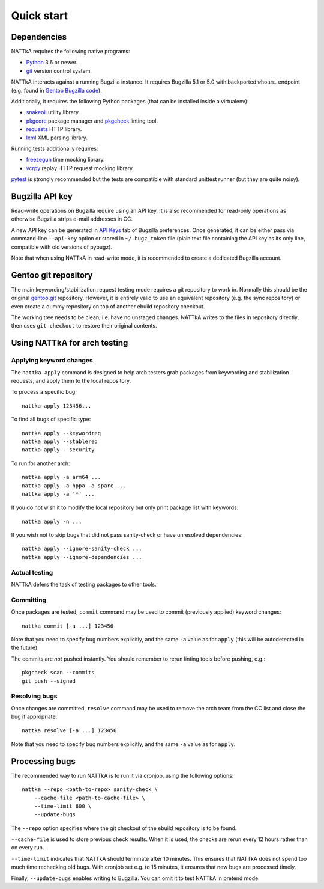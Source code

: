 ===========
Quick start
===========

Dependencies
============
NATTkA requires the following native programs:

- Python_ 3.6 or newer.
- git_ version control system.

NATTkA interacts against a running Bugzilla instance.  It requires
Bugzilla 5.1 or 5.0 with backported ``whoami`` endpoint (e.g. found
in `Gentoo Bugzilla code`_).

Additionally, it requires the following Python packages (that can
be installed inside a virtualenv):

- snakeoil_ utility library.
- pkgcore_ package manager and pkgcheck_ linting tool.
- requests_ HTTP library.
- lxml_ XML parsing library.

Running tests additionally requires:

- freezegun_ time mocking library.
- vcrpy_ replay HTTP request mocking library.

pytest_ is strongly recommended but the tests are compatible with
standard unittest runner (but they are quite noisy).

.. _Python: https://www.python.org/
.. _git: https://git-scm.com/
.. _Gentoo Bugzilla code: https://gitweb.gentoo.org/fork/bugzilla.git
.. _snakeoil: https://github.com/pkgcore/snakeoil/
.. _pkgcore: https://github.com/pkgcore/pkgcore/
.. _pkgcheck: https://github.com/pkgcore/pkgcheck/
.. _requests: http://python-requests.org/
.. _lxml: https://lxml.de/
.. _vcrpy: https://vcrpy.readthedocs.io/
.. _freezegun: https://github.com/spulec/freezegun
.. _pytest: https://pytest.org/


Bugzilla API key
================
Read-write operations on Bugzilla require using an API key.  It is also
recommended for read-only operations as otherwise Bugzilla strips e-mail
addresses in CC.

A new API key can be generated in `API Keys`_ tab of Bugzilla
preferences.  Once generated, it can be either pass via command-line
``--api-key`` option or stored in ``~/.bugz_token`` file (plain text
file containing the API key as its only line, compatible with old
versions of pybugz).

Note that when using NATTkA in read-write mode, it is recommended
to create a dedicated Bugzilla account.

.. _API Keys: https://bugs.gentoo.org/userprefs.cgi?tab=apikey


Gentoo git repository
=====================
The main keywording/stabilization request testing mode requires a git
repository to work in.  Normally this should be the original gentoo.git_
repository.  However, it is entirely valid to use an equivalent
repository (e.g. the sync repository) or even create a dummy repository
on top of another ebuild repository checkout.

The working tree needs to be clean, i.e. have no unstaged changes.
NATTkA writes to the files in repository directly, then uses ``git
checkout`` to restore their original contents.

.. _gentoo.git: https://gitweb.gentoo.org/repo/gentoo.git/


Using NATTkA for arch testing
=============================

Applying keyword changes
------------------------
The ``nattka apply`` command is designed to help arch testers grab
packages from keywording and stabilization requests, and apply them
to the local repository.

To process a specific bug::

    nattka apply 123456...

To find all bugs of specific type::

    nattka apply --keywordreq
    nattka apply --stablereq
    nattka apply --security

To run for another arch::

    nattka apply -a arm64 ...
    nattka apply -a hppa -a sparc ...
    nattka apply -a '*' ...

If you do not wish it to modify the local repository but only print
package list with keywords::

    nattka apply -n ...

If you wish not to skip bugs that did not pass sanity-check or have
unresolved dependencies::

    nattka apply --ignore-sanity-check ...
    nattka apply --ignore-dependencies ...


Actual testing
--------------
NATTkA defers the task of testing packages to other tools.


Committing
----------
Once packages are tested, ``commit`` command may be used to commit
(previously applied) keyword changes::

    nattka commit [-a ...] 123456

Note that you need to specify bug numbers explicitly, and the same
``-a`` value as for ``apply`` (this will be autodetected in the future).

The commits are *not* pushed instantly.  You should remember to rerun
linting tools before pushing, e.g.::

    pkgcheck scan --commits
    git push --signed


Resolving bugs
--------------
Once changes are committed, ``resolve`` command may be used to remove
the arch team from the CC list and close the bug if appropriate::

    nattka resolve [-a ...] 123456

Note that you need to specify bug numbers explicitly, and the same
``-a`` value as for ``apply``.


Processing bugs
===============
The recommended way to run NATTkA is to run it via cronjob, using
the following options::

    nattka --repo <path-to-repo> sanity-check \
        --cache-file <path-to-cache-file> \
        --time-limit 600 \
        --update-bugs

The ``--repo`` option specifies where the git checkout of the ebuild
repository is to be found.

``--cache-file`` is used to store previous check results.  When it is
used, the checks are rerun every 12 hours rather than on every run.

``--time-limit`` indicates that NATTkA should terminate after
10 minutes.  This ensures that NATTkA does not spend too much time
rechecking old bugs.  With cronjob set e.g. to 15 minutes, it ensures
that new bugs are processed timely.

Finally, ``--update-bugs`` enables writing to Bugzilla.  You can omit
it to test NATTkA in pretend mode.
